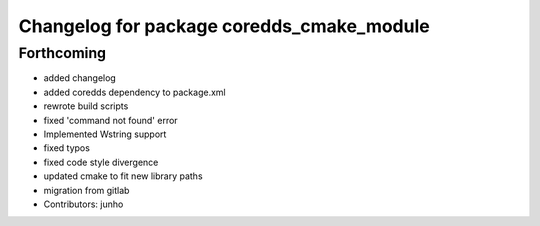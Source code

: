 ^^^^^^^^^^^^^^^^^^^^^^^^^^^^^^^^^^^^^^^^^^
Changelog for package coredds_cmake_module
^^^^^^^^^^^^^^^^^^^^^^^^^^^^^^^^^^^^^^^^^^

Forthcoming
-----------
* added changelog
* added coredds dependency to package.xml
* rewrote build scripts
* fixed 'command not found' error
* Implemented Wstring support
* fixed typos
* fixed code style divergence
* updated cmake to fit new library paths
* migration from gitlab
* Contributors: junho

